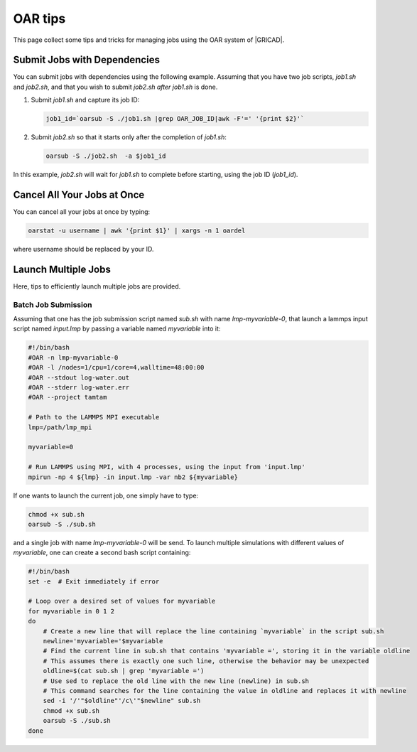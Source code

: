 OAR tips
========

This page collect some tips and tricks for managing jobs using the OAR system of |GRICAD|.

.. |GRICAD| raw:: html

    <a href="https://gricad-doc.univ-grenoble-alpes.fr/hpc/joblaunch/job_management/" target="_blank">GRICAD</a>

Submit Jobs with Dependencies
-----------------------------

You can submit jobs with dependencies using the following example. Assuming that
you have two job scripts, `job1.sh` and `job2.sh`, and that you wish to submit
`job2.sh` `after` `job1.sh` is done.

1. Submit `job1.sh` and capture its job ID:

   .. code-block:: bash

      job1_id=`oarsub -S ./job1.sh |grep OAR_JOB_ID|awk -F'=' '{print $2}'`

2. Submit `job2.sh` so that it starts only after the completion of `job1.sh`:

   .. code-block:: bash

      oarsub -S ./job2.sh  -a $job1_id

In this example, `job2.sh` will wait for `job1.sh` to complete
before starting, using the job ID (`job1_id`).

Cancel All Your Jobs at Once
----------------------------

You can cancel all your jobs at once by typing:

.. code:: bash

    oarstat -u username | awk '{print $1}' | xargs -n 1 oardel

where username should be replaced by your ID.

Launch Multiple Jobs
--------------------

Here, tips to efficiently launch multiple jobs are provided.

Batch Job Submission
____________________

Assuming that one has the job submission script named *sub.sh* with name *lmp-myvariable-0*,
that launch a lammps input script named *input.lmp* by passing a variable
named *myvariable* into it:

.. code:: bash

    #!/bin/bash
    #OAR -n lmp-myvariable-0
    #OAR -l /nodes=1/cpu=1/core=4,walltime=48:00:00
    #OAR --stdout log-water.out
    #OAR --stderr log-water.err
    #OAR --project tamtam

    # Path to the LAMMPS MPI executable
    lmp=/path/lmp_mpi

    myvariable=0

    # Run LAMMPS using MPI, with 4 processes, using the input from 'input.lmp'
    mpirun -np 4 ${lmp} -in input.lmp -var nb2 ${myvariable}

If one wants to launch the current job, one simply have to type:

.. code:: bash

    chmod +x sub.sh
    oarsub -S ./sub.sh

and a single job with name *lmp-myvariable-0* will be send.
To launch multiple simulations with different values of *myvariable*, one
can create a second bash script containing:

.. code:: bash

    #!/bin/bash
    set -e  # Exit immediately if error

    # Loop over a desired set of values for myvariable
    for myvariable in 0 1 2
    do
        # Create a new line that will replace the line containing `myvariable` in the script sub.sh
        newline='myvariable='$myvariable
        # Find the current line in sub.sh that contains 'myvariable =', storing it in the variable oldline
        # This assumes there is exactly one such line, otherwise the behavior may be unexpected
        oldline=$(cat sub.sh | grep 'myvariable =')
        # Use sed to replace the old line with the new line (newline) in sub.sh
        # This command searches for the line containing the value in oldline and replaces it with newline
        sed -i '/'"$oldline"'/c\'"$newline" sub.sh
        chmod +x sub.sh
        oarsub -S ./sub.sh
    done
